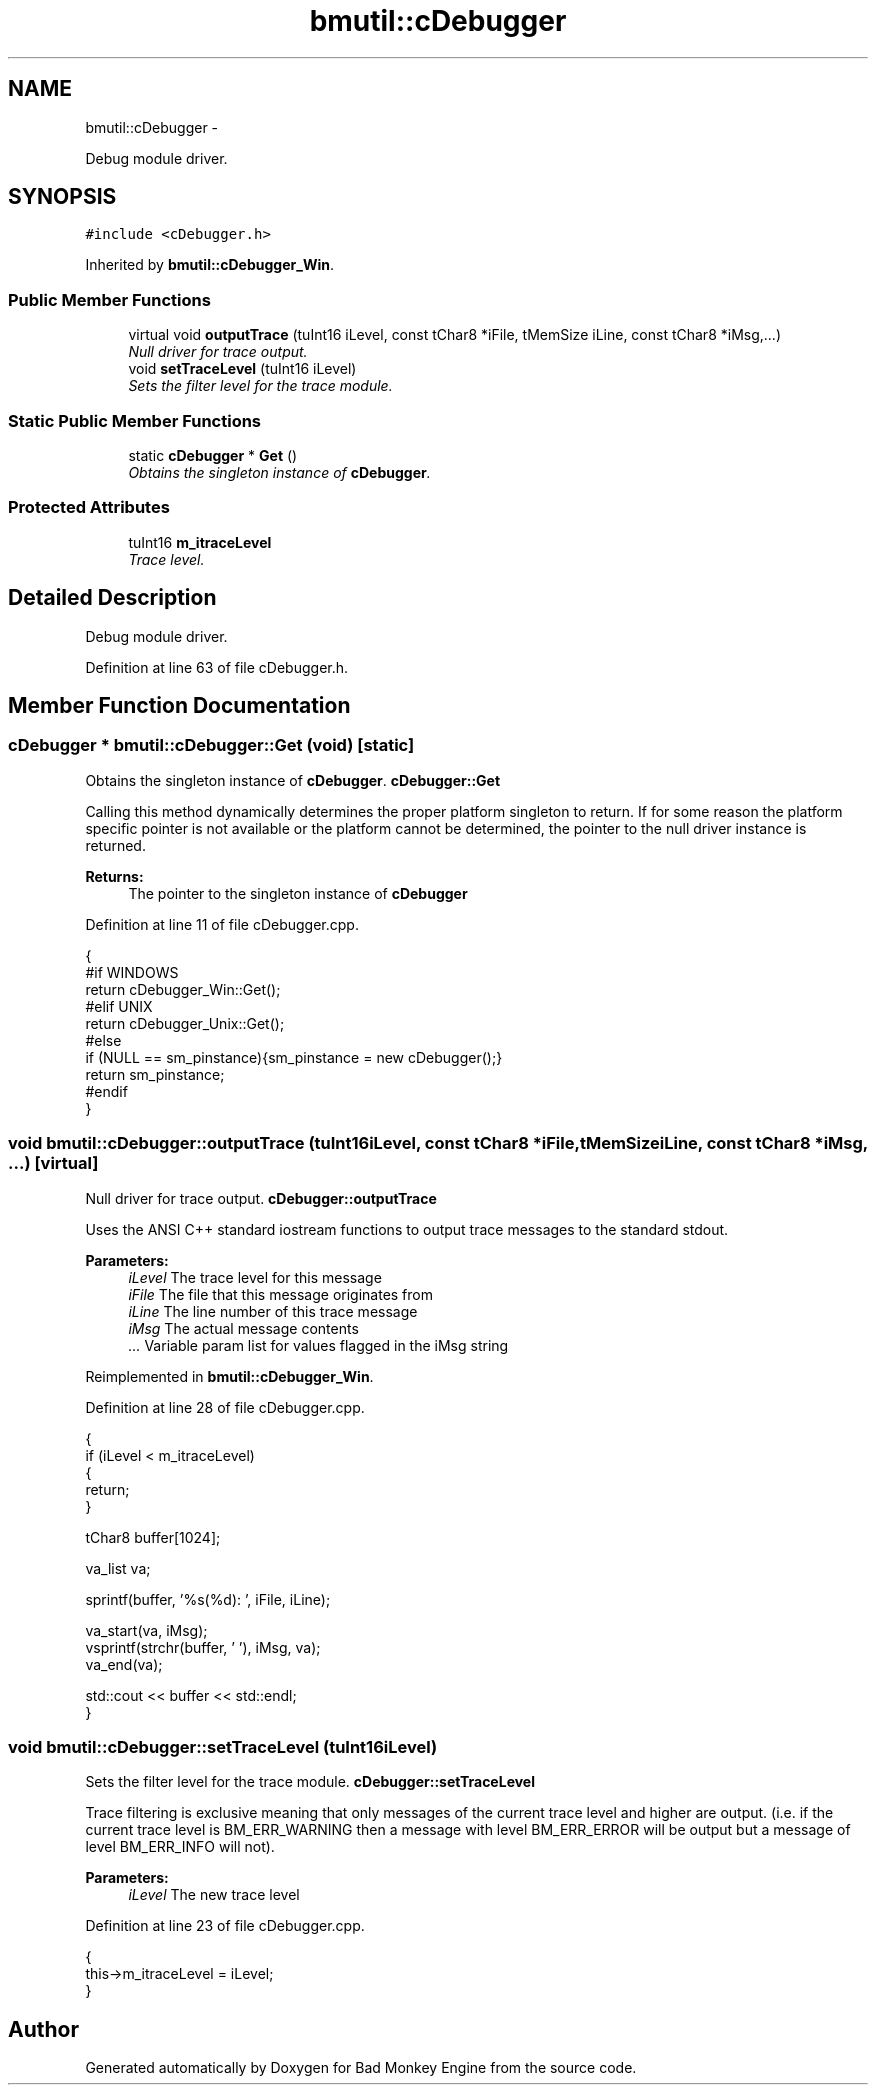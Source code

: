 .TH "bmutil::cDebugger" 3 "Tue Feb 12 2013" "Version 0.1" "Bad Monkey Engine" \" -*- nroff -*-
.ad l
.nh
.SH NAME
bmutil::cDebugger \- 
.PP
Debug module driver\&.  

.SH SYNOPSIS
.br
.PP
.PP
\fC#include <cDebugger\&.h>\fP
.PP
Inherited by \fBbmutil::cDebugger_Win\fP\&.
.SS "Public Member Functions"

.in +1c
.ti -1c
.RI "virtual void \fBoutputTrace\fP (tuInt16 iLevel, const tChar8 *iFile, tMemSize iLine, const tChar8 *iMsg,\&.\&.\&.)"
.br
.RI "\fINull driver for trace output\&. \fP"
.ti -1c
.RI "void \fBsetTraceLevel\fP (tuInt16 iLevel)"
.br
.RI "\fISets the filter level for the trace module\&. \fP"
.in -1c
.SS "Static Public Member Functions"

.in +1c
.ti -1c
.RI "static \fBcDebugger\fP * \fBGet\fP ()"
.br
.RI "\fIObtains the singleton instance of \fBcDebugger\fP\&. \fP"
.in -1c
.SS "Protected Attributes"

.in +1c
.ti -1c
.RI "tuInt16 \fBm_itraceLevel\fP"
.br
.RI "\fITrace level\&. \fP"
.in -1c
.SH "Detailed Description"
.PP 
Debug module driver\&. 
.PP
Definition at line 63 of file cDebugger\&.h\&.
.SH "Member Function Documentation"
.PP 
.SS "\fBcDebugger\fP * bmutil::cDebugger::Get (void)\fC [static]\fP"

.PP
Obtains the singleton instance of \fBcDebugger\fP\&. \fBcDebugger::Get\fP
.PP
Calling this method dynamically determines the proper platform singleton to return\&. If for some reason the platform specific pointer is not available or the platform cannot be determined, the pointer to the null driver instance is returned\&.
.PP
\fBReturns:\fP
.RS 4
The pointer to the singleton instance of \fBcDebugger\fP 
.RE
.PP

.PP
Definition at line 11 of file cDebugger\&.cpp\&.
.PP
.nf
    {
    #if WINDOWS
        return cDebugger_Win::Get();
    #elif UNIX
        return cDebugger_Unix::Get();
    #else
        if (NULL == sm_pinstance){sm_pinstance = new cDebugger();}
        return sm_pinstance;
    #endif
    }
.fi
.SS "void bmutil::cDebugger::outputTrace (tuInt16iLevel, const tChar8 *iFile, tMemSizeiLine, const tChar8 *iMsg, \&.\&.\&.)\fC [virtual]\fP"

.PP
Null driver for trace output\&. \fBcDebugger::outputTrace\fP
.PP
Uses the ANSI C++ standard iostream functions to output trace messages to the standard stdout\&.
.PP
\fBParameters:\fP
.RS 4
\fIiLevel\fP The trace level for this message 
.br
\fIiFile\fP The file that this message originates from 
.br
\fIiLine\fP The line number of this trace message 
.br
\fIiMsg\fP The actual message contents 
.br
\fI\&.\&.\&.\fP Variable param list for values flagged in the iMsg string 
.RE
.PP

.PP
Reimplemented in \fBbmutil::cDebugger_Win\fP\&.
.PP
Definition at line 28 of file cDebugger\&.cpp\&.
.PP
.nf
    {
        if (iLevel < m_itraceLevel)
        {
            return;
        }
        
        tChar8 buffer[1024];

        va_list va;

        sprintf(buffer, '%s(%d): ', iFile, iLine);

        va_start(va, iMsg);
        vsprintf(strchr(buffer, '\0'), iMsg, va);
        va_end(va);

        std::cout << buffer << std::endl;
    }
.fi
.SS "void bmutil::cDebugger::setTraceLevel (tuInt16iLevel)"

.PP
Sets the filter level for the trace module\&. \fBcDebugger::setTraceLevel\fP
.PP
Trace filtering is exclusive meaning that only messages of the current trace level and higher are output\&. (i\&.e\&. if the current trace level is BM_ERR_WARNING then a message with level BM_ERR_ERROR will be output but a message of level BM_ERR_INFO will not)\&.
.PP
\fBParameters:\fP
.RS 4
\fIiLevel\fP The new trace level 
.RE
.PP

.PP
Definition at line 23 of file cDebugger\&.cpp\&.
.PP
.nf
    {
        this->m_itraceLevel = iLevel;
    }
.fi


.SH "Author"
.PP 
Generated automatically by Doxygen for Bad Monkey Engine from the source code\&.
